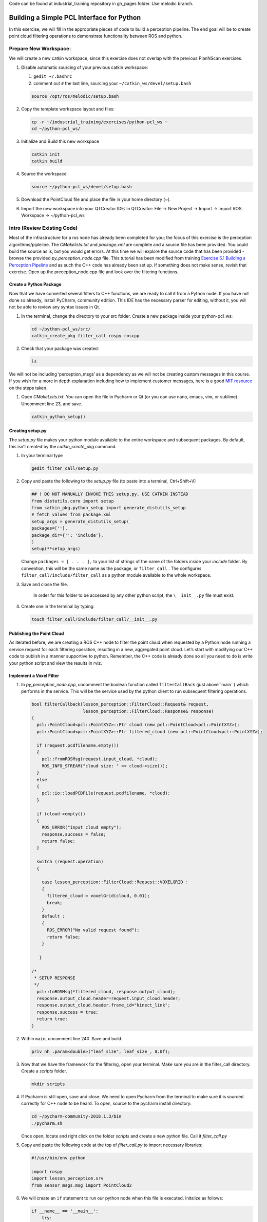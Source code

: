 Code can be found at industrial_training repository in gh_pages folder. Use melodic branch.

Building a Simple PCL Interface for Python
==========================================

In this exercise, we will fill in the appropriate pieces of code to build a perception pipeline. The end goal will be to create point cloud filtering operations to demonstrate functionality between ROS and python.


Prepare New Workspace:
----------------------

We will create a new catkin workspace, since this exercise does not overlap with the previous PlanNScan exercises.

#. Disable automatic sourcing of your previous catkin workspace:

   #. ``gedit ~/.bashrc``

   #. comment out ``#`` the last line, sourcing your ``~/catkin_ws/devel/setup.bash``

   .. code-block:: bash

            source /opt/ros/melodic/setup.bash


#. Copy the template workspace layout and files:

   .. code-block:: bash

            cp -r ~/industrial_training/exercises/python-pcl_ws ~
            cd ~/python-pcl_ws/

#. Initialize and Build this new workspace

   .. code-block:: bash

            catkin init
            catkin build


#. Source the workspace

   .. code-block:: bash

            source ~/python-pcl_ws/devel/setup.bash

#. Download the PointCloud file and place the file in your home directory (~).

#. Import the new workspace into your QTCreator IDE: In QTCreator: File -> New Project -> Import -> Import ROS Workspace -> ~/python-pcl_ws


Intro (Review Existing Code)
----------------------------

Most of the infrastructure for a ros node has already been completed for you; the focus of this exercise is the perception algorithms/pipleline. The `CMakelists.txt` and `package.xml` are complete and a source file has been provided. You could build the source as is, but you would get errors. At this time we will explore the source code that has been provided - browse the provided `py_perception_node.cpp` file. This tutorial has been modified from training `Exercise 5.1 Building a Perception Pipeline <http://ros-industrial.github.io/industrial_training/_source/session5/Building-a-Perception-Pipeline.html>`__ and as such the C++ code has already been set up.  If something does not make sense, revisit that exercise.  Open up the preception_node.cpp file and look over the filtering functions.

Create a Python Package
^^^^^^^^^^^^^^^^^^^^^^^

Now that we have converted several filters to C++ functions, we are ready to call it from a Python node.  If you have not done so already, install PyCharm, community edition.  This IDE has the necessary parser for editing, without it, you will not be able to review any syntax issues in Qt.

#. In the terminal, change the directory to your src folder. Create a new package inside your python-pcl_ws:

   .. code-block:: bash

            cd ~/python-pcl_ws/src/
            catkin_create_pkg filter_call rospy roscpp 

#. Check that your package was created:

   .. code-block:: bash

            ls

We will not be including ‘perception_msgs’ as a dependency as we will not be creating custom messages in this course. If you wish for a more in depth explanation including how to implement customer messages, here is a good `MIT resource <http://duckietown.mit.edu/media/pdfs/1rpRisFoCYUm0XT78j-nAYidlh-cDtLCdEbIaBCnx9ew.pdf>`__ on the steps taken.


#. Open *CMakeLists.txt*. You can open the file in Pycharm or Qt (or you can use nano, emacs, vim, or sublime). Uncomment line 23, and save.

   .. code-block:: bash

            catkin_python_setup()


Creating setup.py
^^^^^^^^^^^^^^^^^

The `setup.py` file makes your python module available to the entire workspace and subsequent packages.  By default, this isn’t created by the `catkin_create_pkg` command.

#. In your terminal type

   .. code-block:: bash

            gedit filter_call/setup.py

#. Copy and paste the following to the `setup.py` file (to paste into a terminal, Ctrl+Shift+V)

   .. code-block:: python

            ## ! DO NOT MANUALLY INVOKE THIS setup.py, USE CATKIN INSTEAD
            from distutils.core import setup
            from catkin_pkg.python_setup import generate_distutils_setup
            # fetch values from package.xml
            setup_args = generate_distutils_setup(
            packages=[''],
            package_dir={'': 'include'},
            )
            setup(**setup_args)


   Change ``packages = [ . . . ],`` to your list of strings of the name of the folders inside your *include* folder.  By convention, this will be the same name as the package, or ``filter_call`` . The configures ``filter_call/include/filter_call`` as a python module available to the whole workspace.

#. Save and close the file.

    In order for this folder to be accessed by any other python script, the ``\__init__.py`` file must exist.

#. Create one in the terminal by typing:

   .. code-block:: bash

            touch filter_call/include/filter_call/__init__.py

Publishing the Point Cloud
^^^^^^^^^^^^^^^^^^^^^^^^^^

As iterated before, we are creating a ROS C++ node to filter the point cloud when requested by a Python node running a service request for each filtering operation, resulting in a new, aggregated point cloud.  Let’s start with modifying our C++ code to publish in a manner supportive to python. Remember, the C++ code is already done so all you need to do is write your python script and view the results in rviz.

Implement a Voxel Filter
^^^^^^^^^^^^^^^^^^^^^^^^

#. In *py_perception_node.cpp*, uncomment the boolean function called ``filterCallBack`` (just above``main``) which performs in the service. This will be the service used by the python client to run subsequent filtering operations.

   .. code-block:: c++

        bool filterCallback(lesson_perception::FilterCloud::Request& request,
                            lesson_perception::FilterCloud::Response& response)
        {
          pcl::PointCloud<pcl::PointXYZ>::Ptr cloud (new pcl::PointCloud<pcl::PointXYZ>);
          pcl::PointCloud<pcl::PointXYZ>::Ptr filtered_cloud (new pcl::PointCloud<pcl::PointXYZ>);

          if (request.pcdfilename.empty())
          {
            pcl::fromROSMsg(request.input_cloud, *cloud);
            ROS_INFO_STREAM("cloud size: " << cloud->size());
          }
          else
          {
            pcl::io::loadPCDFile(request.pcdfilename, *cloud);
          }

          if (cloud->empty())
          {
            ROS_ERROR("input cloud empty");
            response.success = false;
            return false;
          }

          switch (request.operation)
          {

            case lesson_perception::FilterCloud::Request::VOXELGRID :
            {
              filtered_cloud = voxelGrid(cloud, 0.01);
              break;
            }
            default :
            {
              ROS_ERROR("No valid request found");
              return false;
            }

           }

        /*
         * SETUP RESPONSE
         */
          pcl::toROSMsg(*filtered_cloud, response.output_cloud);
          response.output_cloud.header=request.input_cloud.header;
          response.output_cloud.header.frame_id="kinect_link";
          response.success = true;
          return true;
        }


#. Within ``main``, uncomment line 240. Save and build.

   .. code-block:: c++

            priv_nh_.param<double>("leaf_size", leaf_size_, 0.0f); 

#. Now that we have the framework for the filtering, open your terminal. Make sure you are in the filter_call directory. Create a *scripts* folder.

   .. code-block:: bash

            mkdir scripts

#. If Pycharm is still open, save and close.  We need to open Pycharm from the terminal to make sure it is sourced correctly for C++ node to be heard.  To open, source to the pycharm install directory:

   .. code-block:: bash

            cd ~/pycharm-community-2018.1.3/bin
            ./pycharm.sh

   Once open, locate and right click on the folder *scripts* and create a new python file.  Call it *filter_call.py*

#. Copy and paste the following code at the top of *filter_call.py* to import necessary libraries:

   .. code-block:: python

            #!/usr/bin/env python

            import rospy
            import lesson_perception.srv
            from sensor_msgs.msg import PointCloud2

#. We will create an ``if`` statement to run our python node when this file is executed. Initalize as follows:

   .. code-block:: python

        if __name__ == '__main__':
            try:

            except Exception as e:
                print("Service call failed: %s" % str(e))


#. Include a ``rospy.spin()`` in the ``try`` block to look like the following:

   .. code-block:: python

        if __name__ == '__main__':
            try:
                rospy.spin()
            except Exception as e:
                print("Service call failed: %s" % str(e))


#. Copy and paste the following inside the ``try`` block:

   .. code-block:: python

        # =======================
        # VOXEL GRID FILTER
        # =======================

        srvp = rospy.ServiceProxy('filter_cloud', lesson_perception.srv.FilterCloud)
        req = lesson_perception.srv.FilterCloudRequest()
        req.pcdfilename = rospy.get_param('~pcdfilename', '')
        req.operation = lesson_perception.srv.FilterCloudRequest.VOXELGRID
        # FROM THE SERVICE, ASSIGN POINTS
        req.input_cloud = PointCloud2()

        # ERROR HANDLING
        if req.pcdfilename == '':
            raise Exception('No file parameter found')

        # PACKAGE THE FILTERED POINTCLOUD2 TO BE PUBLISHED
        res_voxel = srvp(req)
        print('response received')
        if not res_voxel.success:
            raise Exception('Unsuccessful voxel grid filter operation')

        # PUBLISH VOXEL FILTERED POINTCLOUD2
        pub = rospy.Publisher('/perception_voxelGrid', PointCloud2, queue_size=1, latch=True)
        pub.publish(res_voxel.output_cloud)
        print("published: voxel grid filter response")



#. Paste the following lines above the ``try`` block (still within the ``if`` statement) to initialize the python node and wait for the C++ node's service.

   .. code-block:: python

            rospy.init_node('filter_cloud', anonymous=True)
            rospy.wait_for_service('filter_cloud')

#. We need to make the python file executable. In your terminal:

   .. code-block:: bash

            chmod +x filter_call/scripts/filter_call.py

Viewing Results
^^^^^^^^^^^^^^^

#. In your terminal, run

   .. code-block:: bash

            roscore

#. Source a new terminal and run the C++ filter service node

   .. code-block:: bash

            rosrun lesson_perception py_perception_node

#. Source a new terminal and run the python service caller node. Note your file path may be different.

   .. code-block:: bash

            rosrun filter_call filter_call.py _pcdfilename:="/home/ros-industrial/catkin_ws/table.pcd"

#. Source a new terminal and run the tf2_ros package to publish a static coordinate transform from the child frame to the world frame

   .. code-block:: bash
   
            rosrun tf2_ros static_transform_publisher 0 0 0 0 0 0 0 world_frame kinect_link

#. Source a new terminal and run rviz

   .. code-block:: bash

            rosrun rviz rviz

#. Add a new PointCloud2 in rviz

#. In global options, change the fixed frame to kinect_link, and in the PointCloud 2, select your topic to be '/perception_voxelGrid'

   .. Note::

        You may need to uncheck and recheck the PointCloud2.

Implement Pass-Through Filters
^^^^^^^^^^^^^^^^^^^^^^^^^^^^^^

#. In *py_perception_node.cpp* in the ``lesson_perception`` package, within ``main``, uncomment these two lines as well as their intilizations on lines 28 and 29.

   .. code-block:: c++

            priv_nh_.param<double>("passThrough_max", passThrough_max_, 1.0f);
            priv_nh_.param<double>("passThrough_min", passThrough_min_, -1.0f);


#. Update the switch to look as shown below:

   .. code-block:: bash

        switch (request.operation)
        {

          case lesson_perception::FilterCloud::Request::VOXELGRID :
          {
            filtered_cloud = voxelGrid(cloud, 0.01);
            break;
          }
          case lesson_perception::FilterCloud::Request::PASSTHROUGH :
          {
            filtered_cloud = passThrough(cloud);
            break;
          }
          default :
          {
            ROS_ERROR("No valid request found");
            return false;
          }

        }

#. Save and build


   **Edit the Python Code**


#. Open the python node and copy paste the following code after the voxel grid, before the ``rospy.spin()``.  Keep care to maintain indents:

   .. code-block:: python

        # =======================
        # PASSTHROUGH FILTER
        # =======================

        srvp = rospy.ServiceProxy('filter_cloud', lesson_perception.srv.FilterCloud)
        req = lesson_perception.srv.FilterCloudRequest()
        req.pcdfilename = ''
        req.operation = lesson_perception.srv.FilterCloudRequest.PASSTHROUGH
        # FROM THE SERVICE, ASSIGN POINTS
        req.input_cloud = res_voxel.output_cloud

        # PACKAGE THE FILTERED POINTCLOUD2 TO BE PUBLISHED
        res_pass = srvp(req)
        print('response received')
        if not res_voxel.success:
            raise Exception('Unsuccessful pass through filter operation')

        # PUBLISH PASSTHROUGH FILTERED POINTCLOUD2
        pub = rospy.Publisher('/perception_passThrough', PointCloud2, queue_size=1, latch=True)
        pub.publish(res_pass.output_cloud)
        print("published: pass through filter response")

#. Save and run from the terminal, repeating steps outlined for the voxel filter.

   Within Rviz, compare PointCloud2 displays based on the ``/kinect/depth_registered/points`` (original camera data) and ``perception_passThrough`` (latest processing step) topics. Part of the original point cloud has been “clipped” out of the latest processing result.


   When you are satisfied with the pass-through filter results, press Ctrl+C to kill the node. There is no need to close or kill the other terminals/nodes.


Plane Segmentation
^^^^^^^^^^^^^^^^^^

This method is one of the most useful for any application where the object is on a flat surface. In order to isolate the objects on a table, you perform a plane fit to the points, which finds the points which comprise the table, and then subtract those points so that you are left with only points corresponding to the object(s) above the table. This is the most complicated PCL method we will be using and it is actually a combination of two: the RANSAC segmentation model, and the extract indices tool. An in depth example can be found on the `PCL Plane Model Segmentation Tutorial <http://pointclouds.org/documentation/tutorials/planar_segmentation.php#planar-segmentation>`__; otherwise you can copy the below code snippet.


#. In py_perception_node.cpp, in ``main``, uncomment the code below as well as their respective intilization parameters.

   .. code-block:: c++

            priv_nh_.param<double>("maxIterations", maxIterations_, 200.0f);
            priv_nh_.param<double>("distThreshold", distThreshold_, 0.01f);


#. Update the switch statement in ``filterCallback`` to look as shown below:

   .. code-block:: c++

        switch (request.operation)
        {

          case lesson_perception::FilterCloud::Request::VOXELGRID :
          {
            filtered_cloud = voxelGrid(cloud, 0.01);
            break;
          }
          case lesson_perception::FilterCloud::Request::PASSTHROUGH :
          {
            filtered_cloud = passThrough(cloud);
            break;
          }
          case lesson_perception::FilterCloud::Request::PLANESEGMENTATION :
          {
            filtered_cloud = planeSegmentation(cloud);
            break;
          }
          default :
          {
            ROS_ERROR("No valid request found");
            return false;
          }

        }


#. Save and build

   **Edit the Python Code**

#. Copy paste the following code in filter_call.py, after the passthrough filter section.  Keep care to maintain indents:

   .. code-block:: python

        # =======================
        # PLANE SEGMENTATION
        # =======================

        srvp = rospy.ServiceProxy('filter_cloud', lesson_perception.srv.FilterCloud)
        req = lesson_perception.srv.FilterCloudRequest()
        req.pcdfilename = ''
        req.operation = lesson_perception.srv.FilterCloudRequest.PLANESEGMENTATION
        # FROM THE SERVICE, ASSIGN POINTS
        req.input_cloud = res_pass.output_cloud

        # PACKAGE THE FILTERED POINTCLOUD2 TO BE PUBLISHED
        res_seg = srvp(req)
        print('response received')
        if not res_voxel.success:
            raise Exception('Unsuccessful plane segmentation operation')

        # PUBLISH PLANESEGMENTATION FILTERED POINTCLOUD2
        pub = rospy.Publisher('/perception_planeSegmentation', PointCloud2, queue_size=1, latch=True)
        pub.publish(res_seg.output_cloud)
        print("published: plane segmentation filter response")


#. Save and run from the terminal, repeating steps outlined for the voxel filter.

   Within Rviz, compare PointCloud2 displays based on the ``/kinect/depth_registered/points`` (original camera data) and ``perception_planeSegmentation`` (latest processing step) topics. Only points lying above the table plane remain in the latest processing result.


   #. When you are done viewing the results you can go back and change the ”setMaxIterations” and “setDistanceThreshold” parameter values to control how tightly the plane-fit classifies data as inliers/outliers, and view the results again. Try using values of ``maxIterations=100`` and ``distThreshold=0.010``

   #. When you are satisfied with the plane segmentation results, use Ctrl+C to kill the node. There is no need to close or kill the other terminals/nodes.



Euclidian Cluster Extraction
^^^^^^^^^^^^^^^^^^^^^^^^^^^^

This method is useful for any application where there are multiple objects. This is also a complicated PCL method. An in depth example can be found on the `PCL Euclidean Cluster Extration Tutorial <http://pointclouds.org/documentation/tutorials/cluster_extraction.php#cluster-extraction>`__.


#. In py_perception_node.cpp ``main`` uncomment the following plus their intilization parameters.

   .. code-block:: c++

            priv_nh_.param<double>("clustTol", clustTol_, 0.01f);
            priv_nh_.param<double>("clustMax", clustMax_, 10000.0);
            priv_nh_.param<double>("clustMin", clustMin_, 300.0f);


#. Update the switch statement in ``filterCallback`` to look as shown below:

   .. code-block:: c++

        switch (request.operation)
        {

          case lesson_perception::FilterCloud::Request::VOXELGRID :
          {
            filtered_cloud = voxelGrid(cloud, 0.01);
            break;
          }
          case lesson_perception::FilterCloud::Request::PASSTHROUGH :
          {
            filtered_cloud = passThrough(cloud);
            break;
          }
          case lesson_perception::FilterCloud::Request::PLANESEGMENTATION :
          {
            filtered_cloud = planeSegmentation(cloud);
            break;
          }
          case lesson_perception::FilterCloud::Request::CLUSTEREXTRACTION :
          {
            std::vector<pcl::PointCloud<pcl::PointXYZ>::Ptr> temp =clusterExtraction(cloud);
            if (temp.size()>0)
            {
              filtered_cloud = temp[0];
            }
            break;
          }
          default :
          {
            ROS_ERROR("No valid request found");
            return false;
          }

        }


#. Save and build


   **Edit the Python Code**


#. Copy paste the following code in filter_call.py after the plane segmentation section.  Keep care to maintain indents:

   .. code-block:: python

        # =======================
        # CLUSTER EXTRACTION
        # =======================

        srvp = rospy.ServiceProxy('filter_cloud', lesson_perception.srv.FilterCloud)
        req = lesson_perception.srv.FilterCloudRequest()
        req.pcdfilename = ''
        req.operation = lesson_perception.srv.FilterCloudRequest.CLUSTEREXTRACTION
        # FROM THE SERVICE, ASSIGN POINTS
        req.input_cloud = res_seg.output_cloud

        # PACKAGE THE FILTERED POINTCLOUD2 TO BE PUBLISHED
        res_cluster = srvp(req)
        print('response received')
        if not res_voxel.success:
            raise Exception('Unsuccessful cluster extraction operation')

        # PUBLISH CLUSTEREXTRACTION FILTERED POINTCLOUD2
        pub = rospy.Publisher('/perception_clusterExtraction', PointCloud2, queue_size=1, latch=True)
        pub.publish(res_cluster.output_cloud)
        print("published: cluster extraction filter response")


#. Save and run from the terminal, repeating steps outlined for the voxel filter.

   #. When you are satisfied with the cluster extraction results, use Ctrl+C to kill the node. If you are done experimenting with this tutorial, you can kill the nodes running in the other terminals.


Future Study
^^^^^^^^^^^^

The student is encouraged to convert `Exercise 5.1 <http://ros-industrial.github.io/industrial_training/_source/session5/Building-a-Perception-Pipeline.html>`__ into callable functions and further refine the filtering operations.

Furthermore, for simplicity, the python code was repeated for each filtering instance. The student is encouraged to create a loop to handle the publishing instead of repeating large chunks of code.  The student can also leverage the full functionality of the parameter handling instead of just using defaults, can set those from python.  There are several more filtering operations not outlined here, if the student wants practice creating those function calls.
